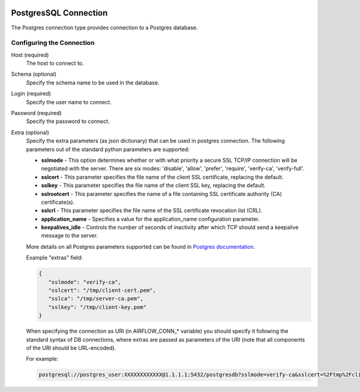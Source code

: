  .. Licensed to the Apache Software Foundation (ASF) under one
    or more contributor license agreements.  See the NOTICE file
    distributed with this work for additional information
    regarding copyright ownership.  The ASF licenses this file
    to you under the Apache License, Version 2.0 (the
    "License"); you may not use this file except in compliance
    with the License.  You may obtain a copy of the License at

 ..   http://www.apache.org/licenses/LICENSE-2.0

 .. Unless required by applicable law or agreed to in writing,
    software distributed under the License is distributed on an
    "AS IS" BASIS, WITHOUT WARRANTIES OR CONDITIONS OF ANY
    KIND, either express or implied.  See the License for the
    specific language governing permissions and limitations
    under the License.



PostgresSQL Connection
======================
The Postgres connection type provides connection to a Postgres database.

Configuring the Connection
--------------------------
Host (required)
    The host to connect to.

Schema (optional)
    Specify the schema name to be used in the database.

Login (required)
    Specify the user name to connect.

Password (required)
    Specify the password to connect.

Extra (optional)
    Specify the extra parameters (as json dictionary) that can be used in postgres
    connection. The following parameters out of the standard python parameters
    are supported:

    * **sslmode** - This option determines whether or with what priority a secure SSL
      TCP/IP connection will be negotiated with the server. There are six modes:
      'disable', 'allow', 'prefer', 'require', 'verify-ca', 'verify-full'.
    * **sslcert** - This parameter specifies the file name of the client SSL certificate,
      replacing the default.
    * **sslkey** - This parameter specifies the file name of the client SSL key,
      replacing the default.
    * **sslrootcert** - This parameter specifies the name of a file containing SSL
      certificate authority (CA) certificate(s).
    * **sslcrl** - This parameter specifies the file name of the SSL certificate
      revocation list (CRL).
    * **application_name** - Specifies a value for the application_name
      configuration parameter.
    * **keepalives_idle** - Controls the number of seconds of inactivity after which TCP
      should send a keepalive message to the server.

    More details on all Postgres parameters supported can be found in
    `Postgres documentation <https://www.postgresql.org/docs/current/static/libpq-connect.html#LIBPQ-CONNSTRING>`_.

    Example "extras" field:

    .. code-block:: json

       {
          "sslmode": "verify-ca",
          "sslcert": "/tmp/client-cert.pem",
          "sslca": "/tmp/server-ca.pem",
          "sslkey": "/tmp/client-key.pem"
       }

    When specifying the connection as URI (in AIRFLOW_CONN_* variable) you should specify it
    following the standard syntax of DB connections, where extras are passed as parameters
    of the URI (note that all components of the URI should be URL-encoded).

    For example:

    .. code-block:: bash

        postgresql://postgres_user:XXXXXXXXXXXX@1.1.1.1:5432/postgresdb?sslmode=verify-ca&sslcert=%2Ftmp%2Fclient-cert.pem&sslkey=%2Ftmp%2Fclient-key.pem&sslrootcert=%2Ftmp%2Fserver-ca.pem
